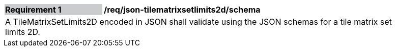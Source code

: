 [[req_xml_tilematrixsetlimits2d_schema]]
[width="90%",cols="2,6"]
|===
|*Requirement {counter:req-id}* {set:cellbgcolor:#CACCCE}|*/req/json-tilematrixsetlimits2d/schema* {set:cellbgcolor:#FFFFFF}
2+|A TileMatrixSetLimits2D encoded in JSON shall validate using the JSON schemas for a tile matrix set limits 2D. {set:cellbgcolor:#FFFFFF}
|===

